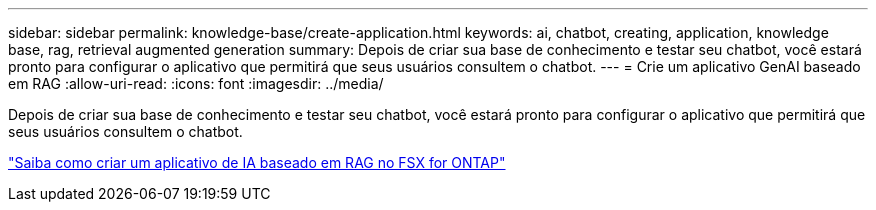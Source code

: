 ---
sidebar: sidebar 
permalink: knowledge-base/create-application.html 
keywords: ai, chatbot, creating, application, knowledge base, rag, retrieval augmented generation 
summary: Depois de criar sua base de conhecimento e testar seu chatbot, você estará pronto para configurar o aplicativo que permitirá que seus usuários consultem o chatbot. 
---
= Crie um aplicativo GenAI baseado em RAG
:allow-uri-read: 
:icons: font
:imagesdir: ../media/


[role="lead"]
Depois de criar sua base de conhecimento e testar seu chatbot, você estará pronto para configurar o aplicativo que permitirá que seus usuários consultem o chatbot.

https://community.netapp.com/t5/Tech-ONTAP-Blogs/How-to-create-a-RAG-based-AI-application-on-FSx-for-ONTAP-with-BlueXP-workload/ba-p/453870["Saiba como criar um aplicativo de IA baseado em RAG no FSX for ONTAP"^]
